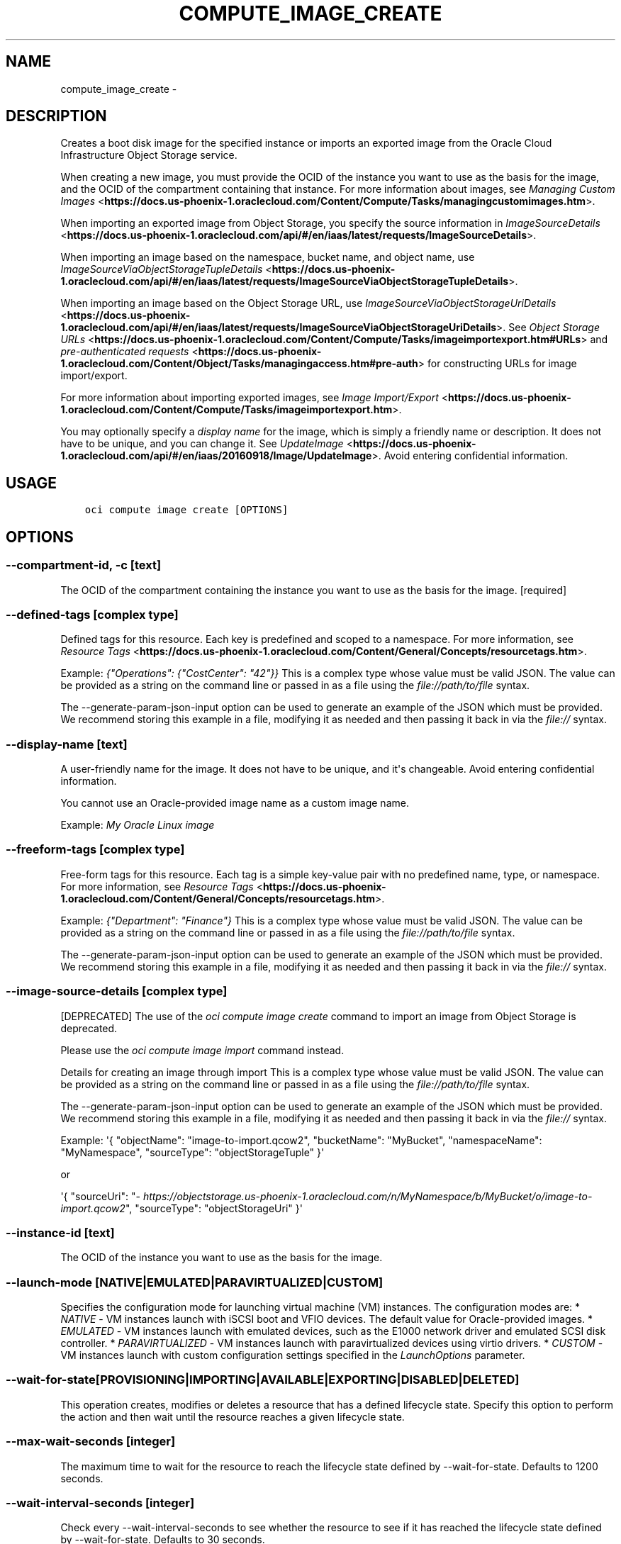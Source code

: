 .\" Man page generated from reStructuredText.
.
.TH "COMPUTE_IMAGE_CREATE" "1" "Oct 31, 2018" "2.4.37" "OCI CLI Command Reference"
.SH NAME
compute_image_create \- 
.
.nr rst2man-indent-level 0
.
.de1 rstReportMargin
\\$1 \\n[an-margin]
level \\n[rst2man-indent-level]
level margin: \\n[rst2man-indent\\n[rst2man-indent-level]]
-
\\n[rst2man-indent0]
\\n[rst2man-indent1]
\\n[rst2man-indent2]
..
.de1 INDENT
.\" .rstReportMargin pre:
. RS \\$1
. nr rst2man-indent\\n[rst2man-indent-level] \\n[an-margin]
. nr rst2man-indent-level +1
.\" .rstReportMargin post:
..
.de UNINDENT
. RE
.\" indent \\n[an-margin]
.\" old: \\n[rst2man-indent\\n[rst2man-indent-level]]
.nr rst2man-indent-level -1
.\" new: \\n[rst2man-indent\\n[rst2man-indent-level]]
.in \\n[rst2man-indent\\n[rst2man-indent-level]]u
..
.SH DESCRIPTION
.sp
Creates a boot disk image for the specified instance or imports an exported image from the Oracle Cloud Infrastructure Object Storage service.
.sp
When creating a new image, you must provide the OCID of the instance you want to use as the basis for the image, and the OCID of the compartment containing that instance. For more information about images, see \fI\%Managing Custom Images\fP <\fBhttps://docs.us-phoenix-1.oraclecloud.com/Content/Compute/Tasks/managingcustomimages.htm\fP>\&.
.sp
When importing an exported image from Object Storage, you specify the source information in \fI\%ImageSourceDetails\fP <\fBhttps://docs.us-phoenix-1.oraclecloud.com/api/#/en/iaas/latest/requests/ImageSourceDetails\fP>\&.
.sp
When importing an image based on the namespace, bucket name, and object name, use \fI\%ImageSourceViaObjectStorageTupleDetails\fP <\fBhttps://docs.us-phoenix-1.oraclecloud.com/api/#/en/iaas/latest/requests/ImageSourceViaObjectStorageTupleDetails\fP>\&.
.sp
When importing an image based on the Object Storage URL, use \fI\%ImageSourceViaObjectStorageUriDetails\fP <\fBhttps://docs.us-phoenix-1.oraclecloud.com/api/#/en/iaas/latest/requests/ImageSourceViaObjectStorageUriDetails\fP>\&. See \fI\%Object Storage URLs\fP <\fBhttps://docs.us-phoenix-1.oraclecloud.com/Content/Compute/Tasks/imageimportexport.htm#URLs\fP> and \fI\%pre\-authenticated requests\fP <\fBhttps://docs.us-phoenix-1.oraclecloud.com/Content/Object/Tasks/managingaccess.htm#pre-auth\fP> for constructing URLs for image import/export.
.sp
For more information about importing exported images, see \fI\%Image Import/Export\fP <\fBhttps://docs.us-phoenix-1.oraclecloud.com/Content/Compute/Tasks/imageimportexport.htm\fP>\&.
.sp
You may optionally specify a \fIdisplay name\fP for the image, which is simply a friendly name or description. It does not have to be unique, and you can change it. See \fI\%UpdateImage\fP <\fBhttps://docs.us-phoenix-1.oraclecloud.com/api/#/en/iaas/20160918/Image/UpdateImage\fP>\&. Avoid entering confidential information.
.SH USAGE
.INDENT 0.0
.INDENT 3.5
.sp
.nf
.ft C
oci compute image create [OPTIONS]
.ft P
.fi
.UNINDENT
.UNINDENT
.SH OPTIONS
.SS \-\-compartment\-id, \-c [text]
.sp
The OCID of the compartment containing the instance you want to use as the basis for the image. [required]
.SS \-\-defined\-tags [complex type]
.sp
Defined tags for this resource. Each key is predefined and scoped to a namespace. For more information, see \fI\%Resource Tags\fP <\fBhttps://docs.us-phoenix-1.oraclecloud.com/Content/General/Concepts/resourcetags.htm\fP>\&.
.sp
Example: \fI{"Operations": {"CostCenter": "42"}}\fP
This is a complex type whose value must be valid JSON. The value can be provided as a string on the command line or passed in as a file using
the \fI\%file://path/to/file\fP syntax.
.sp
The \-\-generate\-param\-json\-input option can be used to generate an example of the JSON which must be provided. We recommend storing this example
in a file, modifying it as needed and then passing it back in via the \fI\%file://\fP syntax.
.SS \-\-display\-name [text]
.sp
A user\-friendly name for the image. It does not have to be unique, and it\(aqs changeable. Avoid entering confidential information.
.sp
You cannot use an Oracle\-provided image name as a custom image name.
.sp
Example: \fIMy Oracle Linux image\fP
.SS \-\-freeform\-tags [complex type]
.sp
Free\-form tags for this resource. Each tag is a simple key\-value pair with no predefined name, type, or namespace. For more information, see \fI\%Resource Tags\fP <\fBhttps://docs.us-phoenix-1.oraclecloud.com/Content/General/Concepts/resourcetags.htm\fP>\&.
.sp
Example: \fI{"Department": "Finance"}\fP
This is a complex type whose value must be valid JSON. The value can be provided as a string on the command line or passed in as a file using
the \fI\%file://path/to/file\fP syntax.
.sp
The \-\-generate\-param\-json\-input option can be used to generate an example of the JSON which must be provided. We recommend storing this example
in a file, modifying it as needed and then passing it back in via the \fI\%file://\fP syntax.
.SS \-\-image\-source\-details [complex type]
.sp
[DEPRECATED] The use of the \fIoci compute image create\fP command to import an image from Object Storage is deprecated.
.sp
Please use the \fIoci compute image import\fP command instead.
.sp
Details for creating an image through import
This is a complex type whose value must be valid JSON. The value can be provided as a string on the command line or passed in as a file using
the \fI\%file://path/to/file\fP syntax.
.sp
The \-\-generate\-param\-json\-input option can be used to generate an example of the JSON which must be provided. We recommend storing this example
in a file, modifying it as needed and then passing it back in via the \fI\%file://\fP syntax.
.sp
Example: \(aq{ "objectName": "image\-to\-import.qcow2", "bucketName": "MyBucket", "namespaceName": "MyNamespace", "sourceType": "objectStorageTuple" }\(aq
.sp
or
.sp
\(aq{ "sourceUri": "\fI\%https://objectstorage.us\-phoenix\-1.oraclecloud.com/n/MyNamespace/b/MyBucket/o/image\-to\-import.qcow2\fP", "sourceType": "objectStorageUri" }\(aq
.SS \-\-instance\-id [text]
.sp
The OCID of the instance you want to use as the basis for the image.
.SS \-\-launch\-mode [NATIVE|EMULATED|PARAVIRTUALIZED|CUSTOM]
.sp
Specifies the configuration mode for launching virtual machine (VM) instances. The configuration modes are: * \fINATIVE\fP \- VM instances launch with iSCSI boot and VFIO devices. The default value for Oracle\-provided images. * \fIEMULATED\fP \- VM instances launch with emulated devices, such as the E1000 network driver and emulated SCSI disk controller. * \fIPARAVIRTUALIZED\fP \- VM instances launch with paravirtualized devices using virtio drivers. * \fICUSTOM\fP \- VM instances launch with custom configuration settings specified in the \fILaunchOptions\fP parameter.
.SS \-\-wait\-for\-state [PROVISIONING|IMPORTING|AVAILABLE|EXPORTING|DISABLED|DELETED]
.sp
This operation creates, modifies or deletes a resource that has a defined lifecycle state. Specify this option to perform the action and then wait until the resource reaches a given lifecycle state.
.SS \-\-max\-wait\-seconds [integer]
.sp
The maximum time to wait for the resource to reach the lifecycle state defined by \-\-wait\-for\-state. Defaults to 1200 seconds.
.SS \-\-wait\-interval\-seconds [integer]
.sp
Check every \-\-wait\-interval\-seconds to see whether the resource to see if it has reached the lifecycle state defined by \-\-wait\-for\-state. Defaults to 30 seconds.
.SS \-\-from\-json [text]
.sp
Provide input to this command as a JSON document from a file.
.sp
Options can still be provided on the command line. If an option exists in both the JSON document and the command line then the command line specified value will be used
.SS \-?, \-h, \-\-help
.sp
Show this message and exit.
.SH AUTHOR
Oracle
.SH COPYRIGHT
2016, 2018, Oracle
.\" Generated by docutils manpage writer.
.
